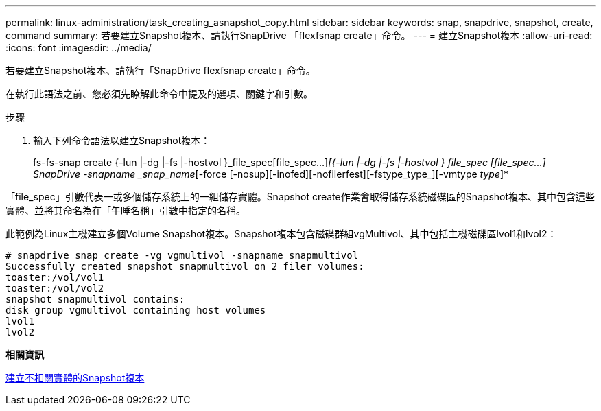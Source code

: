 ---
permalink: linux-administration/task_creating_asnapshot_copy.html 
sidebar: sidebar 
keywords: snap, snapdrive, snapshot, create, command 
summary: 若要建立Snapshot複本、請執行SnapDrive 「flexfsnap create」命令。 
---
= 建立Snapshot複本
:allow-uri-read: 
:icons: font
:imagesdir: ../media/


[role="lead"]
若要建立Snapshot複本、請執行「SnapDrive flexfsnap create」命令。

在執行此語法之前、您必須先瞭解此命令中提及的選項、關鍵字和引數。

.步驟
. 輸入下列命令語法以建立Snapshot複本：
+
fs-fs-snap create {-lun |-dg |-fs |-hostvol }_file_spec[file_spec...]_[{-lun |-dg |-fs |-hostvol } file_spec [file_spec...] SnapDrive -snapname _snap_name_[-force [-nosup][-inofed][-nofilerfest][-fstype_type_][-vmtype _type_]*



「file_spec」引數代表一或多個儲存系統上的一組儲存實體。Snapshot create作業會取得儲存系統磁碟區的Snapshot複本、其中包含這些實體、並將其命名為在「午睡名稱」引數中指定的名稱。

此範例為Linux主機建立多個Volume Snapshot複本。Snapshot複本包含磁碟群組vgMultivol、其中包括主機磁碟區lvol1和lvol2：

[listing]
----
# snapdrive snap create -vg vgmultivol -snapname snapmultivol
Successfully created snapshot snapmultivol on 2 filer volumes:
toaster:/vol/vol1
toaster:/vol/vol2
snapshot snapmultivol contains:
disk group vgmultivol containing host volumes
lvol1
lvol2
----
*相關資訊*

xref:concept_creating_snapshotcopies_of_unrelatedentities.adoc[建立不相關實體的Snapshot複本]
